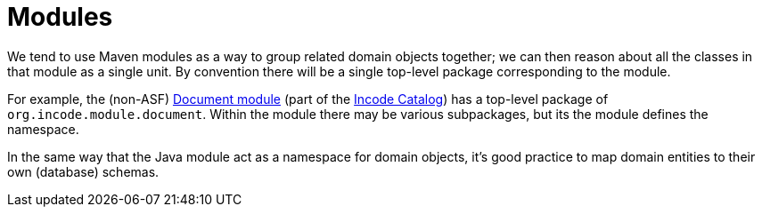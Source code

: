 [[_ugfun_building-blocks_modules]]
= Modules
:Notice: Licensed to the Apache Software Foundation (ASF) under one or more contributor license agreements. See the NOTICE file distributed with this work for additional information regarding copyright ownership. The ASF licenses this file to you under the Apache License, Version 2.0 (the "License"); you may not use this file except in compliance with the License. You may obtain a copy of the License at. http://www.apache.org/licenses/LICENSE-2.0 . Unless required by applicable law or agreed to in writing, software distributed under the License is distributed on an "AS IS" BASIS, WITHOUT WARRANTIES OR  CONDITIONS OF ANY KIND, either express or implied. See the License for the specific language governing permissions and limitations under the License.
:_basedir: ../../
:_imagesdir: images/


We tend to use Maven modules as a way to group related domain objects together; we can then reason about all the classes in that module as a single unit.
By convention there will be a single top-level package corresponding to the module.

For example, the (non-ASF) link:https://github.com/incodehq/incode-module-document[Document module] (part of the link:http://catalog.incode.org[Incode Catalog]) has a top-level package of `org.incode.module.document`.
Within the module there may be various subpackages, but its the module defines the namespace.

In the same way that the Java module act as a namespace for domain objects, it's good practice to map domain entities to their own (database) schemas.

